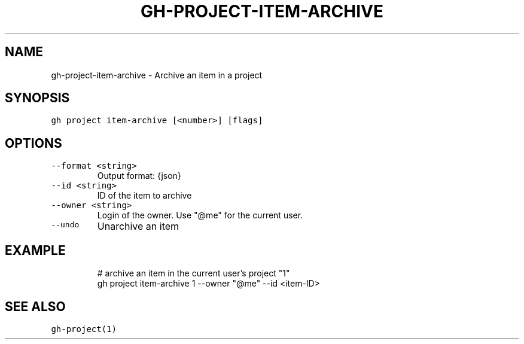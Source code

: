 .nh
.TH "GH-PROJECT-ITEM-ARCHIVE" "1" "Oct 2023" "GitHub CLI 2.37.0" "GitHub CLI manual"

.SH NAME
.PP
gh-project-item-archive - Archive an item in a project


.SH SYNOPSIS
.PP
\fB\fCgh project item-archive [<number>] [flags]\fR


.SH OPTIONS
.TP
\fB\fC--format\fR \fB\fC<string>\fR
Output format: {json}

.TP
\fB\fC--id\fR \fB\fC<string>\fR
ID of the item to archive

.TP
\fB\fC--owner\fR \fB\fC<string>\fR
Login of the owner. Use "@me" for the current user.

.TP
\fB\fC--undo\fR
Unarchive an item


.SH EXAMPLE
.PP
.RS

.nf
# archive an item in the current user's project "1"
gh project item-archive 1 --owner "@me" --id <item-ID>


.fi
.RE


.SH SEE ALSO
.PP
\fB\fCgh-project(1)\fR
